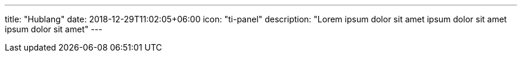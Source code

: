 ---
title: "Hublang"
date: 2018-12-29T11:02:05+06:00
icon: "ti-panel"
description: "Lorem ipsum dolor sit amet ipsum dolor sit amet ipsum dolor sit amet"
---